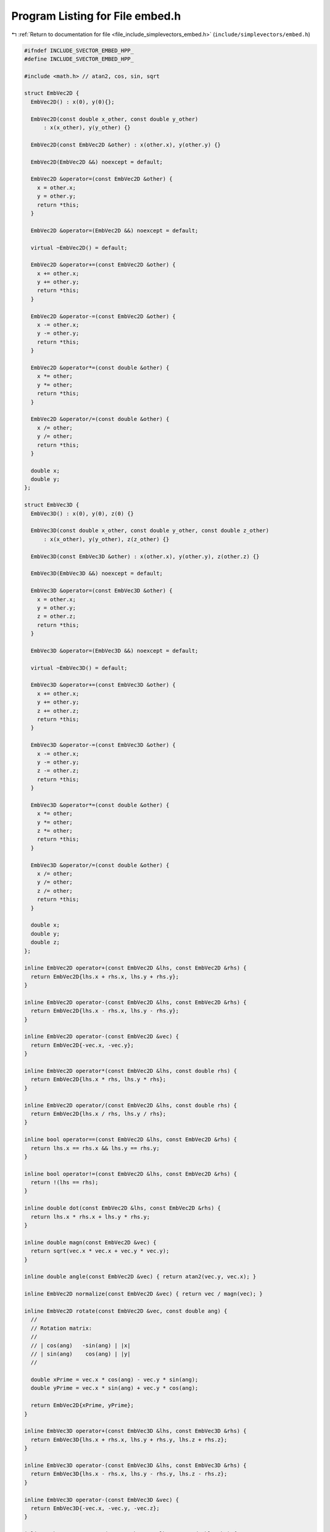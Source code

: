 
.. _program_listing_file_include_simplevectors_embed.h:

Program Listing for File embed.h
================================

|exhale_lsh| :ref:`Return to documentation for file <file_include_simplevectors_embed.h>` (``include/simplevectors/embed.h``)

.. |exhale_lsh| unicode:: U+021B0 .. UPWARDS ARROW WITH TIP LEFTWARDS

.. code-block:: cpp

   
   #ifndef INCLUDE_SVECTOR_EMBED_HPP_
   #define INCLUDE_SVECTOR_EMBED_HPP_
   
   #include <math.h> // atan2, cos, sin, sqrt
   
   struct EmbVec2D {
     EmbVec2D() : x(0), y(0){};
   
     EmbVec2D(const double x_other, const double y_other)
         : x(x_other), y(y_other) {}
   
     EmbVec2D(const EmbVec2D &other) : x(other.x), y(other.y) {}
   
     EmbVec2D(EmbVec2D &&) noexcept = default;
   
     EmbVec2D &operator=(const EmbVec2D &other) {
       x = other.x;
       y = other.y;
       return *this;
     }
   
     EmbVec2D &operator=(EmbVec2D &&) noexcept = default;
   
     virtual ~EmbVec2D() = default;
   
     EmbVec2D &operator+=(const EmbVec2D &other) {
       x += other.x;
       y += other.y;
       return *this;
     }
   
     EmbVec2D &operator-=(const EmbVec2D &other) {
       x -= other.x;
       y -= other.y;
       return *this;
     }
   
     EmbVec2D &operator*=(const double &other) {
       x *= other;
       y *= other;
       return *this;
     }
   
     EmbVec2D &operator/=(const double &other) {
       x /= other;
       y /= other;
       return *this;
     }
   
     double x; 
     double y; 
   };
   
   struct EmbVec3D {
     EmbVec3D() : x(0), y(0), z(0) {}
   
     EmbVec3D(const double x_other, const double y_other, const double z_other)
         : x(x_other), y(y_other), z(z_other) {}
   
     EmbVec3D(const EmbVec3D &other) : x(other.x), y(other.y), z(other.z) {}
   
     EmbVec3D(EmbVec3D &&) noexcept = default;
   
     EmbVec3D &operator=(const EmbVec3D &other) {
       x = other.x;
       y = other.y;
       z = other.z;
       return *this;
     }
   
     EmbVec3D &operator=(EmbVec3D &&) noexcept = default;
   
     virtual ~EmbVec3D() = default;
   
     EmbVec3D &operator+=(const EmbVec3D &other) {
       x += other.x;
       y += other.y;
       z += other.z;
       return *this;
     }
   
     EmbVec3D &operator-=(const EmbVec3D &other) {
       x -= other.x;
       y -= other.y;
       z -= other.z;
       return *this;
     }
   
     EmbVec3D &operator*=(const double &other) {
       x *= other;
       y *= other;
       z *= other;
       return *this;
     }
   
     EmbVec3D &operator/=(const double &other) {
       x /= other;
       y /= other;
       z /= other;
       return *this;
     }
   
     double x; 
     double y; 
     double z; 
   };
   
   inline EmbVec2D operator+(const EmbVec2D &lhs, const EmbVec2D &rhs) {
     return EmbVec2D{lhs.x + rhs.x, lhs.y + rhs.y};
   }
   
   inline EmbVec2D operator-(const EmbVec2D &lhs, const EmbVec2D &rhs) {
     return EmbVec2D{lhs.x - rhs.x, lhs.y - rhs.y};
   }
   
   inline EmbVec2D operator-(const EmbVec2D &vec) {
     return EmbVec2D{-vec.x, -vec.y};
   }
   
   inline EmbVec2D operator*(const EmbVec2D &lhs, const double rhs) {
     return EmbVec2D{lhs.x * rhs, lhs.y * rhs};
   }
   
   inline EmbVec2D operator/(const EmbVec2D &lhs, const double rhs) {
     return EmbVec2D{lhs.x / rhs, lhs.y / rhs};
   }
   
   inline bool operator==(const EmbVec2D &lhs, const EmbVec2D &rhs) {
     return lhs.x == rhs.x && lhs.y == rhs.y;
   }
   
   inline bool operator!=(const EmbVec2D &lhs, const EmbVec2D &rhs) {
     return !(lhs == rhs);
   }
   
   inline double dot(const EmbVec2D &lhs, const EmbVec2D &rhs) {
     return lhs.x * rhs.x + lhs.y * rhs.y;
   }
   
   inline double magn(const EmbVec2D &vec) {
     return sqrt(vec.x * vec.x + vec.y * vec.y);
   }
   
   inline double angle(const EmbVec2D &vec) { return atan2(vec.y, vec.x); }
   
   inline EmbVec2D normalize(const EmbVec2D &vec) { return vec / magn(vec); }
   
   inline EmbVec2D rotate(const EmbVec2D &vec, const double ang) {
     //
     // Rotation matrix:
     //
     // | cos(ang)   -sin(ang) | |x|
     // | sin(ang)    cos(ang) | |y|
     //
   
     double xPrime = vec.x * cos(ang) - vec.y * sin(ang);
     double yPrime = vec.x * sin(ang) + vec.y * cos(ang);
   
     return EmbVec2D{xPrime, yPrime};
   }
   
   inline EmbVec3D operator+(const EmbVec3D &lhs, const EmbVec3D &rhs) {
     return EmbVec3D{lhs.x + rhs.x, lhs.y + rhs.y, lhs.z + rhs.z};
   }
   
   inline EmbVec3D operator-(const EmbVec3D &lhs, const EmbVec3D &rhs) {
     return EmbVec3D{lhs.x - rhs.x, lhs.y - rhs.y, lhs.z - rhs.z};
   }
   
   inline EmbVec3D operator-(const EmbVec3D &vec) {
     return EmbVec3D{-vec.x, -vec.y, -vec.z};
   }
   
   inline EmbVec3D operator*(const EmbVec3D &lhs, const double rhs) {
     return EmbVec3D{lhs.x * rhs, lhs.y * rhs, lhs.z * rhs};
   }
   
   inline EmbVec3D operator/(const EmbVec3D &lhs, const double rhs) {
     return EmbVec3D{lhs.x / rhs, lhs.y / rhs, lhs.z / rhs};
   }
   
   inline bool operator==(const EmbVec3D &lhs, const EmbVec3D &rhs) {
     return lhs.x == rhs.x && lhs.y == rhs.y && lhs.z == rhs.z;
   }
   
   inline bool operator!=(const EmbVec3D &lhs, const EmbVec3D &rhs) {
     return !(lhs == rhs);
   }
   
   inline double dot(const EmbVec3D &lhs, const EmbVec3D &rhs) {
     return lhs.x * rhs.x + lhs.y * rhs.y + lhs.z * rhs.z;
   }
   
   inline EmbVec3D cross(const EmbVec3D &lhs, const EmbVec3D &rhs) {
     double newx = lhs.y * rhs.z - lhs.z * rhs.y;
     double newy = lhs.z * rhs.x - lhs.x * rhs.z;
     double newz = lhs.x * rhs.y - lhs.y * rhs.x;
   
     return EmbVec3D{newx, newy, newz};
   }
   
   inline double magn(const EmbVec3D &vec) {
     return sqrt(vec.x * vec.x + vec.y * vec.y + vec.z * vec.z);
   }
   
   inline EmbVec3D normalize(const EmbVec3D &vec) { return vec / magn(vec); }
   
   inline double getAlpha(const EmbVec3D &vec) { return acos(vec.x / magn(vec)); }
   
   inline double getBeta(const EmbVec3D &vec) { return acos(vec.y / magn(vec)); }
   
   inline double getGamma(const EmbVec3D &vec) { return acos(vec.z / magn(vec)); }
   
   inline EmbVec3D rotateAlpha(const EmbVec3D &vec, const double ang) {
     //
     // Rotation matrix:
     //
     // |1   0           0     | |x|
     // |0  cos(ang)  −sin(ang)| |y|
     // |0  sin(ang)   cos(ang)| |z|
     //
   
     double xPrime = vec.x;
     double yPrime = vec.y * cos(ang) - vec.z * sin(ang);
     double zPrime = vec.y * sin(ang) + vec.z * cos(ang);
   
     return EmbVec3D{xPrime, yPrime, zPrime};
   }
   
   inline EmbVec3D rotateBeta(const EmbVec3D &vec, const double ang) {
     //
     // Rotation matrix:
     //
     // | cos(ang)  0  sin(ang)| |x|
     // |   0       1      0   | |y|
     // |−sin(ang)  0  cos(ang)| |z|
     //
   
     double xPrime = vec.x * cos(ang) + vec.z * sin(ang);
     double yPrime = vec.y;
     double zPrime = -vec.x * sin(ang) + vec.z * cos(ang);
   
     return EmbVec3D{xPrime, yPrime, zPrime};
   }
   
   inline EmbVec3D rotateGamma(const EmbVec3D &vec, const double ang) {
     //
     // Rotation matrix:
     //
     // |cos(ang)  −sin(ang)  0| |x|
     // |sin(ang)  cos(ang)   0| |y|
     // |  0         0        1| |z|
     //
   
     double xPrime = vec.x * cos(ang) - vec.y * sin(ang);
     double yPrime = vec.x * sin(ang) + vec.y * cos(ang);
     double zPrime = vec.z;
   
     return EmbVec3D{xPrime, yPrime, zPrime};
   }
   
   #endif
